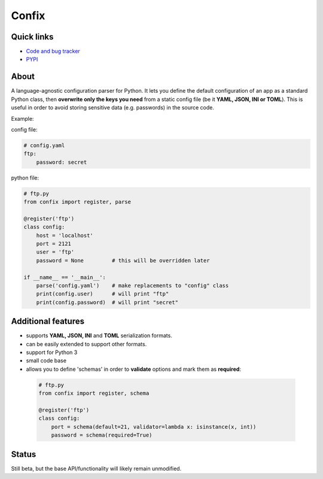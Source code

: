 Confix
======

Quick links
-----------

* `Code and bug tracker <https://github.com/giampaolo/confix>`_
* `PYPI <https://pypi.python.org/pypi/confix>`_

About
-----

A language-agnostic configuration parser for Python.
It lets you define the default configuration of an app as a standard Python
class, then **overwrite only the keys you need** from a static config file
(be it **YAML, JSON, INI or TOML**).
This is useful in order to avoid storing sensitive data (e.g. passwords) in
the source code.

Example:

config file:

.. code-block:: yaml

    # config.yaml
    ftp:
        password: secret

python file:

.. code-block:: python

    # ftp.py
    from confix import register, parse

    @register('ftp')
    class config:
        host = 'localhost'
        port = 2121
        user = 'ftp'
        password = None         # this will be overridden later

    if __name__ == '__main__':
        parse('config.yaml')    # make replacements to "config" class
        print(config.user)      # will print "ftp"
        print(config.password)  # will print "secret"

Additional features
-------------------

- supports **YAML, JSON, INI** and **TOML** serialization formats.
- can be easily extended to support other formats.
- support for Python 3
- small code base
- allows you to define 'schemas' in order to **validate** options and mark them
  as **required**:

 .. code-block:: python

  # ftp.py
  from confix import register, schema

  @register('ftp')
  class config:
      port = schema(default=21, validator=lambda x: isinstance(x, int))
      password = schema(required=True)

Status
------

Still beta, but the base API/functionality will likely remain unmodified.
